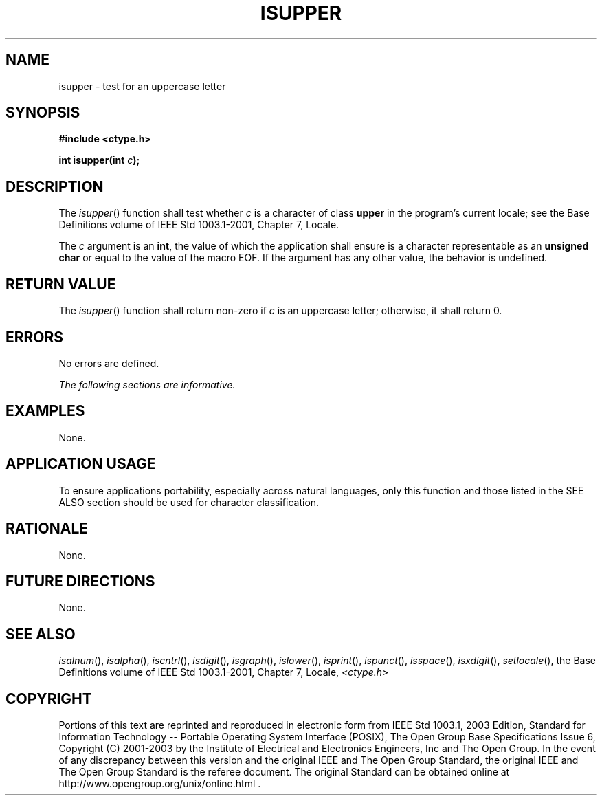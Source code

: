 .\" Copyright (c) 2001-2003 The Open Group, All Rights Reserved 
.TH "ISUPPER" 3 2003 "IEEE/The Open Group" "POSIX Programmer's Manual"
.\" isupper 
.SH NAME
isupper \- test for an uppercase letter
.SH SYNOPSIS
.LP
\fB#include <ctype.h>
.br
.sp
int isupper(int\fP \fIc\fP\fB);
.br
\fP
.SH DESCRIPTION
.LP
The \fIisupper\fP() function shall test whether \fIc\fP is a character
of class \fBupper\fP in the program's current locale;
see the Base Definitions volume of IEEE\ Std\ 1003.1-2001, Chapter
7, Locale.
.LP
The \fIc\fP argument is an \fBint\fP, the value of which the application
shall ensure is a character representable as an
\fBunsigned char\fP or equal to the value of the macro EOF. If the
argument has any other value, the behavior is undefined.
.SH RETURN VALUE
.LP
The \fIisupper\fP() function shall return non-zero if \fIc\fP is an
uppercase letter; otherwise, it shall return 0.
.SH ERRORS
.LP
No errors are defined.
.LP
\fIThe following sections are informative.\fP
.SH EXAMPLES
.LP
None.
.SH APPLICATION USAGE
.LP
To ensure applications portability, especially across natural languages,
only this function and those listed in the SEE ALSO
section should be used for character classification.
.SH RATIONALE
.LP
None.
.SH FUTURE DIRECTIONS
.LP
None.
.SH SEE ALSO
.LP
\fIisalnum\fP(), \fIisalpha\fP(), \fIiscntrl\fP(), \fIisdigit\fP(),
\fIisgraph\fP(),
\fIislower\fP(), \fIisprint\fP(), \fIispunct\fP(), \fIisspace\fP(),
\fIisxdigit\fP(),
\fIsetlocale\fP(), the Base Definitions volume of IEEE\ Std\ 1003.1-2001,
Chapter 7, Locale, \fI<ctype.h>\fP
.SH COPYRIGHT
Portions of this text are reprinted and reproduced in electronic form
from IEEE Std 1003.1, 2003 Edition, Standard for Information Technology
-- Portable Operating System Interface (POSIX), The Open Group Base
Specifications Issue 6, Copyright (C) 2001-2003 by the Institute of
Electrical and Electronics Engineers, Inc and The Open Group. In the
event of any discrepancy between this version and the original IEEE and
The Open Group Standard, the original IEEE and The Open Group Standard
is the referee document. The original Standard can be obtained online at
http://www.opengroup.org/unix/online.html .
